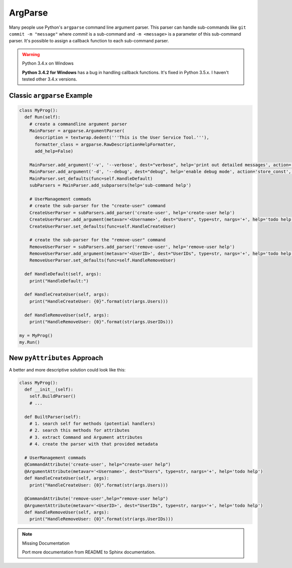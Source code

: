 ArgParse
########

Many people use Python's ``argparse`` command line argument parser. This parser
can handle sub-commands like ``git commit -m "message"`` where *commit* is a
sub-command and ``-m <message>`` is a parameter of this sub-command parser. It's
possible to assign a callback function to each sub-command parser.

.. warning:: Python 3.4.x on Windows

   **Python 3.4.2 for Windows** has a bug in handling callback functions. It's
   fixed in Python 3.5.x. I haven't tested other 3.4.x versions.

Classic ``argparse`` Example
****************************

.. code-block:: python

   class MyProg():
     def Run(self):
       # create a commandline argument parser
       MainParser = argparse.ArgumentParser(
         description = textwrap.dedent('''This is the User Service Tool.'''),
         formatter_class = argparse.RawDescriptionHelpFormatter,
         add_help=False)

       MainParser.add_argument('-v', '--verbose', dest="verbose", help='print out detailed messages', action='store_const', const=True, default=False)
       MainParser.add_argument('-d', '--debug', dest="debug", help='enable debug mode', action='store_const', const=True, default=False)
       MainParser.set_defaults(func=self.HandleDefault)
       subParsers = MainParser.add_subparsers(help='sub-command help')

       # UserManagement commads
       # create the sub-parser for the "create-user" command
       CreateUserParser = subParsers.add_parser('create-user', help='create-user help')
       CreateUserParser.add_argument(metavar='<Username>', dest="Users", type=str, nargs='+', help='todo help')
       CreateUserParser.set_defaults(func=self.HandleCreateUser)

       # create the sub-parser for the "remove-user" command
       RemoveUserParser = subParsers.add_parser('remove-user', help='remove-user help')
       RemoveUserParser.add_argument(metavar='<UserID>', dest="UserIDs", type=str, nargs='+', help='todo help')
       RemoveUserParser.set_defaults(func=self.HandleRemoveUser)

     def HandleDefault(self, args):
       print("HandleDefault:")

     def HandleCreateUser(self, args):
       print("HandleCreateUser: {0}".format(str(args.Users)))

     def HandleRemoveUser(self, args):
       print("HandleRemoveUser: {0}".format(str(args.UserIDs)))

   my = MyProg()
   my.Run()


New ``pyAttributes`` Approach
*****************************

A better and more descriptive solution could look like this:

.. code-block:: python

   class MyProg():
     def __init__(self):
       self.BuildParser()
       # ...

     def BuiltParser(self):
       # 1. search self for methods (potential handlers)
       # 2. search this methods for attributes
       # 3. extract Command and Argument attributes
       # 4. create the parser with that provided metadata

     # UserManagement commads
     @CommandAttribute('create-user', help="create-user help")
     @ArgumentAttribute(metavar='<Username>', dest="Users", type=str, nargs='+', help='todo help')
     def HandleCreateUser(self, args):
       print("HandleCreateUser: {0}".format(str(args.Users)))

     @CommandAttribute('remove-user',help="remove-user help")
     @ArgumentAttribute(metavar='<UserID>', dest="UserIDs", type=str, nargs='+', help='todo help')
     def HandleRemoveUser(self, args):
       print("HandleRemoveUser: {0}".format(str(args.UserIDs)))

.. note:: Missing Documentation

   Port more documentation from README to Sphinx documentation.
